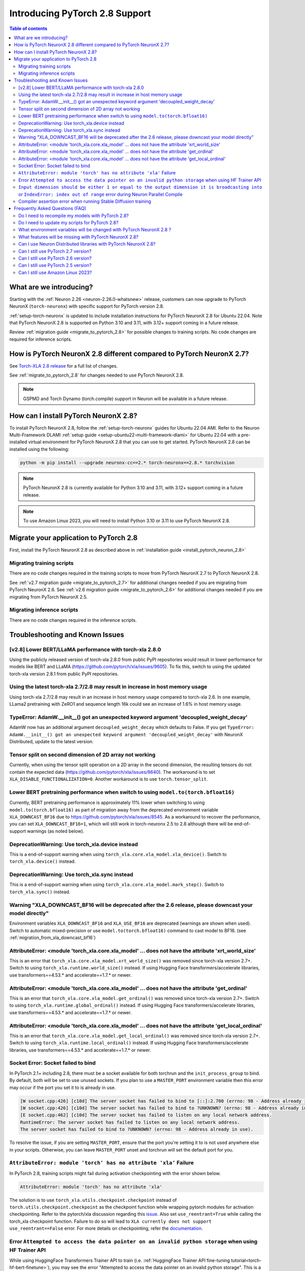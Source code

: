 .. _introduce-pytorch-2-8:

Introducing PyTorch 2.8 Support
===============================

.. contents:: Table of contents
   :local:
   :depth: 2


What are we introducing?
------------------------

Starting with the :ref:`Neuron 2.26 <neuron-2.26.0-whatsnew>` release, customers can now upgrade to PyTorch NeuronX (``torch-neuronx``) with specific support for PyTorch version 2.8.

:ref:`setup-torch-neuronx` is updated to include installation instructions for PyTorch NeuronX 2.8 for Ubuntu 22.04. Note that PyTorch NeuronX 2.8 is supported on Python 3.10 and 3.11, with 3.12+ support coming in a future release.

Review :ref:`migration guide <migrate_to_pytorch_2.8>` for possible changes to training scripts. No code changes are required for inference scripts.


.. _how-pytorch-2.8-different:

How is PyTorch NeuronX 2.8 different compared to PyTorch NeuronX 2.7?
---------------------------------------------------------------------

See `Torch-XLA 2.8 release <https://github.com/pytorch/xla/releases/tag/v2.8.0>`__ for a full list of changes.

See :ref:`migrate_to_pytorch_2.8` for changes needed to use PyTorch NeuronX 2.8.

.. note::

   GSPMD and Torch Dynamo (torch.compile) support in Neuron will be available in a future release.

.. _install_pytorch_neuron_2.8:

How can I install PyTorch NeuronX 2.8?
--------------------------------------------

To install PyTorch NeuronX 2.8, follow the :ref:`setup-torch-neuronx` guides for Ubuntu 22.04 AMI. Refer to the Neuron Multi-Framework DLAMI :ref:`setup guide <setup-ubuntu22-multi-framework-dlami>` for Ubuntu 22.04 with a pre-installed virtual environment for PyTorch NeuronX 2.8 that you can use to get started. PyTorch NeuronX 2.8 can be installed using the following:

.. code::

    python -m pip install --upgrade neuronx-cc==2.* torch-neuronx==2.8.* torchvision

.. note::

   PyTorch NeuronX 2.8 is currently available for Python 3.10 and 3.11, with 3.12+ support coming in a future release.

.. note::

   To use Amazon Linux 2023, you will need to install Python 3.10 or 3.11 to use PyTorch NeuronX 2.8.

.. _migrate_to_pytorch_2.8:

Migrate your application to PyTorch 2.8
---------------------------------------

First, install the PyTorch NeuronX 2.8 as described above in :ref:`installation guide <install_pytorch_neuron_2.8>`


Migrating training scripts
^^^^^^^^^^^^^^^^^^^^^^^^^^

There are no code changes required in the training scripts to move from PyTorch NeuronX 2.7 to PyTorch NeuronX 2.8.

See :ref:`v2.7 migration guide <migrate_to_pytorch_2.7>` for additional changes needed if you are migrating from PyTorch NeuronX 2.6.
See :ref:`v2.6 migration guide <migrate_to_pytorch_2.6>` for additional changes needed if you are migrating from PyTorch NeuronX 2.5.

Migrating inference scripts
^^^^^^^^^^^^^^^^^^^^^^^^^^^
There are no code changes required in the inference scripts.


Troubleshooting and Known Issues
--------------------------------

[v2.8] Lower BERT/LLaMA performance with torch-xla 2.8.0
^^^^^^^^^^^^^^^^^^^^^^^^^^^^^^^^^^^^^^^^^^^^^^^^^^^^^^^^

Using the publicly released version of torch-xla 2.8.0 from public PyPI repositories would result in lower performance for models like BERT and LLaMA (https://github.com/pytorch/xla/issues/9605). To fix this, switch to using the updated torch-xla version 2.8.1 from public PyPI repositories.

Using the latest torch-xla 2.7/2.8 may result in increase in host memory usage
^^^^^^^^^^^^^^^^^^^^^^^^^^^^^^^^^^^^^^^^^^^^^^^^^^^^^^^^^^^^^^^^^^^^^^^^^^^^^^

Using torch-xla 2.7/2.8 may result in an increase in host memory usage compared to torch-xla 2.6. In one example, LLama2 pretraining with ZeRO1 and sequence length 16k could see an increase of 1.6% in host memory usage.

TypeError: AdamW.__init__() got an unexpected keyword argument 'decoupled_weight_decay'
^^^^^^^^^^^^^^^^^^^^^^^^^^^^^^^^^^^^^^^^^^^^^^^^^^^^^^^^^^^^^^^^^^^^^^^^^^^^^^^^^^^^^^^

AdamW now has an additional argument ``decoupled_weight_decay`` which defaults to False. If you get ``TypeError: AdamW.__init__() got an unexpected keyword argument 'decoupled_weight_decay'`` with NeuronX Distributed, update to the latest version.


Tensor split on second dimension of 2D array not working
^^^^^^^^^^^^^^^^^^^^^^^^^^^^^^^^^^^^^^^^^^^^^^^^^^^^^^^^

Currently, when using the tensor split operation on a 2D array in the second dimension, the resulting tensors do not contain the expected data (https://github.com/pytorch/xla/issues/8640). The workaround is to set ``XLA_DISABLE_FUNCTIONALIZATION=0``. Another workaround is to use ``torch.tensor_split``.

Lower BERT pretraining performance when switch to using ``model.to(torch.bfloat16)``
^^^^^^^^^^^^^^^^^^^^^^^^^^^^^^^^^^^^^^^^^^^^^^^^^^^^^^^^^^^^^^^^^^^^^^^^^^^^^^^^^^^^

Currently, BERT pretraining performance is approximately 11% lower when switching to using ``model.to(torch.bfloat16)`` as part of migration away from the deprecated environment variable ``XLA_DOWNCAST_BF16`` due to https://github.com/pytorch/xla/issues/8545. As a workaround to recover the performance, you can set ``XLA_DOWNCAST_BF16=1``, which will still work in torch-neuronx 2.5 to 2.8 although there will be end-of-support warnings (as noted below).


DeprecationWarning: Use torch_xla.device instead
^^^^^^^^^^^^^^^^^^^^^^^^^^^^^^^^^^^^^^^^^^^^^^^^

This is a end-of-support warning when using ``torch_xla.core.xla_model.xla_device()``. Switch to ``torch_xla.device()`` instead.

DeprecationWarning: Use torch_xla.sync instead
^^^^^^^^^^^^^^^^^^^^^^^^^^^^^^^^^^^^^^^^^^^^^^

This is a end-of-support warning when using ``torch_xla.core.xla_model.mark_step()``. Switch to ``torch_xla.sync()`` instead.

Warning "XLA_DOWNCAST_BF16 will be deprecated after the 2.6 release, please downcast your model directly"
^^^^^^^^^^^^^^^^^^^^^^^^^^^^^^^^^^^^^^^^^^^^^^^^^^^^^^^^^^^^^^^^^^^^^^^^^^^^^^^^^^^^^^^^^^^^^^^^^^^^^^^^^

Environment variables ``XLA_DOWNCAST_BF16`` and ``XLA_USE_BF16`` are deprecated (warnings are shown when used). Switch to automatic mixed-precision or use ``model.to(torch.bfloat16)`` command to cast model to BF16. (see :ref:`migration_from_xla_downcast_bf16`)


AttributeError: <module 'torch_xla.core.xla_model' ... does not have the attribute 'xrt_world_size'
^^^^^^^^^^^^^^^^^^^^^^^^^^^^^^^^^^^^^^^^^^^^^^^^^^^^^^^^^^^^^^^^^^^^^^^^^^^^^^^^^^^^^^^^^^^^^^^^^^^

This is an error that ``torch_xla.core.xla_model.xrt_world_size()`` was removed since torch-xla version 2.7+. Switch to using ``torch_xla.runtime.world_size()`` instead. If using Hugging Face transformers/accelerate libraries, use transformers==4.53.* and accelerate==1.7.* or newer.

AttributeError: <module 'torch_xla.core.xla_model' ... does not have the attribute 'get_ordinal'
^^^^^^^^^^^^^^^^^^^^^^^^^^^^^^^^^^^^^^^^^^^^^^^^^^^^^^^^^^^^^^^^^^^^^^^^^^^^^^^^^^^^^^^^^^^^^^^^

This is an error that ``torch_xla.core.xla_model.get_ordinal()`` was removed since torch-xla version 2.7+. Switch to using ``torch_xla.runtime.global_ordinal()`` instead. If using Hugging Face transformers/accelerate libraries, use transformers==4.53.* and accelerate==1.7.* or newer.

AttributeError: <module 'torch_xla.core.xla_model' ... does not have the attribute 'get_local_ordinal'
^^^^^^^^^^^^^^^^^^^^^^^^^^^^^^^^^^^^^^^^^^^^^^^^^^^^^^^^^^^^^^^^^^^^^^^^^^^^^^^^^^^^^^^^^^^^^^^^^^^^^^

This is an error that ``torch_xla.core.xla_model.get_local_ordinal()`` was removed since torch-xla version 2.7+. Switch to using ``torch_xla.runtime.local_ordinal()`` instead. If using Hugging Face transformers/accelerate libraries, use transformers==4.53.* and accelerate==1.7.* or newer.


Socket Error: Socket failed to bind
^^^^^^^^^^^^^^^^^^^^^^^^^^^^^^^^^^^

In PyTorch 2.1+ including 2.8, there must be a socket available for both torchrun and the ``init_process_group`` to bind. By default, both 
will be set to use unused sockets. If you plan to use a ``MASTER_PORT`` environment variable then this error may occur if the port you set it to
is already in use.

.. code:: 

    [W socket.cpp:426] [c10d] The server socket has failed to bind to [::]:2.700 (errno: 98 - Address already in use).
    [W socket.cpp:426] [c10d] The server socket has failed to bind to ?UNKNOWN? (errno: 98 - Address already in use).
    [E socket.cpp:462] [c10d] The server socket has failed to listen on any local network address.
    RuntimeError: The server socket has failed to listen on any local network address. 
    The server socket has failed to bind to ?UNKNOWN? (errno: 98 - Address already in use).

To resolve the issue, if you are setting ``MASTER_PORT``, ensure that the port you're setting it to is not used anywhere else in your scripts. Otherwise,
you can leave ``MASTER_PORT`` unset and torchrun will set the default port for you.


``AttributeError: module 'torch' has no attribute 'xla'`` Failure
^^^^^^^^^^^^^^^^^^^^^^^^^^^^^^^^^^^^^^^^^^^^^^^^^^^^^^^^^^^^^^^^^

In PyTorch 2.8, training scripts might fail during activation checkpointing with the error shown below.

.. code::

    AttributeError: module 'torch' has no attribute 'xla'


The solution is to use ``torch_xla.utils.checkpoint.checkpoint`` instead of ``torch.utils.checkpoint.checkpoint`` as the checkpoint function while wrapping pytorch modules for activation checkpointing.
Refer to the pytorch/xla discussion regarding this `issue <https://github.com/pytorch/xla/issues/5766>`_.
Also set ``use_reentrant=True`` while calling the torch_xla checkpoint function. Failure to do so will lead to ``XLA currently does not support use_reentrant==False`` error.
For more details on checkpointing, refer the `documentation <https://pytorch.org/docs/stable/checkpoint.html>`_.


Error ``Attempted to access the data pointer on an invalid python storage`` when using HF Trainer API
^^^^^^^^^^^^^^^^^^^^^^^^^^^^^^^^^^^^^^^^^^^^^^^^^^^^^^^^^^^^^^^^^^^^^^^^^^^^^^^^^^^^^^^^^^^^^^^^^^^
While using HuggingFace Transformers Trainer API to train (i.e. :ref:`HuggingFace Trainer API fine-tuning tutorial<torch-hf-bert-finetune>`), you may see the error "Attempted to access the data pointer on an invalid python storage". This is a known `issue <https://github.com/huggingface/transformers/issues/27778>`_ and has been fixed in the version ``4.37.3`` of HuggingFace Transformers.

``Input dimension should be either 1 or equal to the output dimension it is broadcasting into`` or ``IndexError: index out of range`` error during Neuron Parallel Compile
^^^^^^^^^^^^^^^^^^^^^^^^^^^^^^^^^^^^^^^^^^^^^^^^^^^^^^^^^^^^^^^^^^^^^^^^^^^^^^^^^^^^^^^^^^^^^^^^^^^^^^^^^^^^^^^^^^^^^^^^^^^^^^^^^^^^^^^^^^^^^^^^^^^^^^^^^^^^^^^^^^^^^^^^^^^

When running Neuron Parallel Compile with HF Trainer API, you may see the errors ``Status: INVALID_ARGUMENT: Input dimension should be either 1 or equal to the output dimension it is broadcasting into`` or ``IndexError: index out of range`` in Accelerator's ``pad_across_processes`` function. This is due to data-dependent operations in evaluation metrics computation. Data-dependent operations would result in undefined behavior with Neuron Parallel Compile trial execution (execute empty graphs with zero outputs). To work around this error, disable compute_metrics when NEURON_EXTRACT_GRAPHS_ONLY is set to 1:

.. code:: python

   compute_metrics=None if os.environ.get("NEURON_EXTRACT_GRAPHS_ONLY") else compute_metrics

Compiler assertion error when running Stable Diffusion training
^^^^^^^^^^^^^^^^^^^^^^^^^^^^^^^^^^^^^^^^^^^^^^^^^^^^^^^^^^^^^^^

With PyTorch 2.8 (torch-neuronx), you may encounter the following compiler assertion error with Stable Diffusion training when gradient accumulation is enabled. This will be fixed in an upcoming release. For now, if you want to run Stable Diffusion training, disable gradient accumulation in torch-neuronx 2.8 by keeping the `default gradient accumulation steps of 1 <https://github.com/aws-neuron/aws-neuron-samples/blob/master/torch-neuronx/training/stable_diffusion/run.py#L20>`__.

.. code:: bash

    ERROR 222163 [NeuronAssert]: Assertion failure in usr/lib/python3.9/concurrent/futures/process.py at line 239 with exception:
    too many partition dims! {{0,+,960}[10],+,10560}[10]


Frequently Asked Questions (FAQ)
--------------------------------

Do I need to recompile my models with PyTorch 2.8?
^^^^^^^^^^^^^^^^^^^^^^^^^^^^^^^^^^^^^^^^^^^^^^^^^^
Yes.

Do I need to update my scripts for PyTorch 2.8?
^^^^^^^^^^^^^^^^^^^^^^^^^^^^^^^^^^^^^^^^^^^^^^^
See the :ref:`migration guide <migrate_to_pytorch_2.8>`

What environment variables will be changed with PyTorch NeuronX 2.8 ?
^^^^^^^^^^^^^^^^^^^^^^^^^^^^^^^^^^^^^^^^^^^^^^^^^^^^^^^^^^^^^^^^^^^^^

The environment variables ``XLA_DOWNCAST_BF16`` and ``XLA_USE_BF16`` are deprecated (warnings are shown when used). Switch to automatic mixed-precision or use ``model.to(torch.bfloat16)`` command to cast model to BF16. (see :ref:`migration_from_xla_downcast_bf16`)

What features will be missing with PyTorch NeuronX 2.8?
^^^^^^^^^^^^^^^^^^^^^^^^^^^^^^^^^^^^^^^^^^^^^^^^^^^^^^^
PyTorch NeuronX 2.8 has all of the supported features in PyTorch NeuronX 2.7, with known issues listed above, and unsupported features as listed in :ref:`torch-neuronx-rn`.

Can I use Neuron Distributed libraries with PyTorch NeuronX 2.8?
^^^^^^^^^^^^^^^^^^^^^^^^^^^^^^^^^^^^^^^^^^^^^^^^^^^^^^^^^^^^^^^^
Yes, NeuronX Distributed libraries are supported by PyTorch NeuronX 2.8. Transformers NeuronX has reached end-of-support in release 2.26. AWS Neuron Reference for NeMo Megatron has reached end-of-support in release 2.23.

Can I still use PyTorch 2.7 version?
^^^^^^^^^^^^^^^^^^^^^^^^^^^^^^^^^^^^
PyTorch 2.7 is supported since release 2.24.

Can I still use PyTorch 2.6 version?
^^^^^^^^^^^^^^^^^^^^^^^^^^^^^^^^^^^^
PyTorch 2.6 is supported since release 2.23.

Can I still use PyTorch 2.5 version?
^^^^^^^^^^^^^^^^^^^^^^^^^^^^^^^^^^^^
PyTorch 2.5 reached end-of-support in release 2.25.

Can I still use Amazon Linux 2023?
^^^^^^^^^^^^^^^^^^^^^^^^^^^^^^^^^^
Yes. You will need to install Python 3.10 or 3.11 to use PyTorch NeuronX 2.8.
